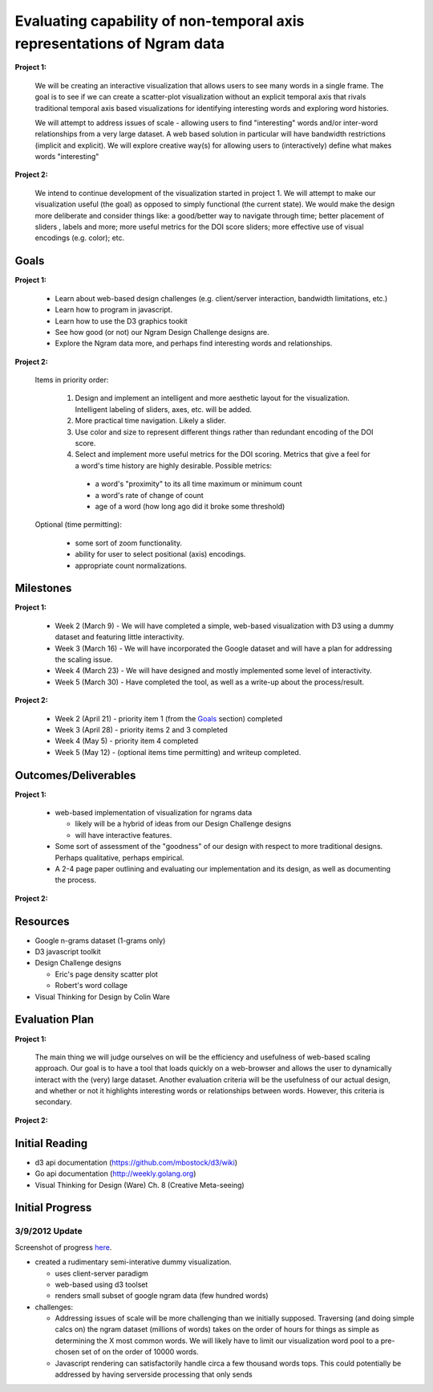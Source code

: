 Evaluating capability of non-temporal axis representations of Ngram data
========================================================================

**Project 1:**

  We will be creating an interactive visualization that allows users to see
  many words in a single frame.  The goal is to see if we can create a
  scatter-plot visualization without an explicit temporal axis that rivals
  traditional temporal axis based visualizations for identifying interesting
  words and exploring word histories.

  We will attempt to address issues of scale - allowing users to find
  "interesting" words and/or inter-word relationships from a very large
  dataset.  A web based solution in particular will have bandwidth
  restrictions (implicit and explicit). We will explore creative way(s) for
  allowing users to (interactively) define what makes words "interesting"

**Project 2:**

   We intend to continue development of the visualization started in project 1.
   We will attempt to make our visualization useful (the goal) as opposed to
   simply functional (the current state).  We would make the design more
   deliberate and consider things like: a good/better way to navigate through
   time; better placement of sliders , labels and more; more useful metrics for
   the DOI score sliders; more effective use of visual encodings (e.g. color);
   etc.

Goals
-----

**Project 1:**

  * Learn about web-based design challenges (e.g. client/server interaction,
    bandwidth limitations, etc.)

  * Learn how to program in javascript.

  * Learn how to use the D3 graphics tookit

  * See how good (or not) our Ngram Design Challenge designs are.

  * Explore the Ngram data more, and perhaps find interesting words and
    relationships.

**Project 2:**

  Items in priority order:

    #. Design and implement an intelligent and more aesthetic layout for the
       visualization.  Intelligent labeling of sliders, axes, etc. will be
       added.

    #. More practical time navigation.  Likely a slider.

    #. Use color and size to represent different things rather than redundant
       encoding of the DOI score.

    #. Select and implement more useful metrics for the DOI scoring.  Metrics that
       give a feel for a word's time history are highly desirable.  Possible metrics:

      - a word's "proximity" to its all time maximum or minimum count

      - a word's rate of change of count

      - age of a word (how long ago did it broke some threshold)

  Optional (time permitting):

    * some sort of zoom functionality.

    * ability for user to select positional (axis) encodings.

    * appropriate count normalizations.

Milestones
----------

**Project 1:**

  * Week 2 (March 9) - We will have completed a simple, web-based visualization 
    with D3 using a dummy dataset and featuring little interactivity.

  * Week 3 (March 16) - We will have incorporated the Google dataset and will 
    have a plan for addressing the scaling issue.

  * Week 4 (March 23) - We will have designed and mostly implemented some level 
    of interactivity.

  * Week 5 (March 30) - Have completed the tool, as well as a write-up about the 
    process/result.

**Project 2:**

  * Week 2 (April 21) - priority item 1 (from the Goals_ section) completed

  * Week 3 (April 28) - priority items 2 and 3 completed

  * Week 4 (May 5) - priority item 4 completed

  * Week 5 (May 12) - (optional items time permitting) and writeup completed.

Outcomes/Deliverables
---------------------

**Project 1:**

  * web-based implementation of visualization for ngrams data

    - likely will be a hybrid of ideas from our Design Challenge designs

    - will have interactive features.

  * Some sort of assessment of the "goodness" of our design with respect to
    more traditional designs.  Perhaps qualitative, perhaps empirical.
    
  * A 2-4 page paper outlining and evaluating our implementation and its design, 
    as well as documenting the process.

**Project 2:**



Resources
---------

* Google n-grams dataset (1-grams only)

* D3 javascript toolkit

* Design Challenge designs

  - Eric's page density scatter plot
  - Robert's word collage

* Visual Thinking for Design by Colin Ware


Evaluation Plan
---------------

**Project 1:**

  The main thing we will judge ourselves on will be the efficiency and usefulness 
  of web-based scaling approach. Our goal is to have a tool that loads quickly on 
  a web-browser and allows the user to dynamically interact with the (very) large 
  dataset. Another evaluation criteria will be the usefulness of our actual design, 
  and whether or not it highlights interesting words or relationships between words. 
  However, this criteria is secondary.

**Project 2:**

  

Initial Reading
----------------

* d3 api documentation (https://github.com/mbostock/d3/wiki)

* Go api documentation (http://weekly.golang.org)

* Visual Thinking for Design (Ware) Ch. 8 (Creative Meta-seeing)


Initial Progress
----------------

3/9/2012 Update
+++++++++++++++

Screenshot of progress `here <https://plus.google.com/photos/110223354232123272707/albums/5717258253797892417?authkey=CKfEyL2uk-31zwE>`_.

* created a rudimentary semi-interative dummy visualization.

  * uses client-server paradigm

  * web-based using d3 toolset

  * renders small subset of google ngram data (few hundred words)

* challenges:

  * Addressing issues of scale will be more challenging than we initially
    supposed.  Traversing (and doing simple calcs on) the ngram dataset (millions
    of words) takes on the order of hours for things as simple as determining the
    X most common words.  We will likely have to limit our visualization word
    pool to a pre-chosen set of on the order of 10000 words.
  
  * Javascript rendering can satisfactorily handle circa a few thousand words
    tops.  This could potentially be addressed by having serverside processing
    that only sends



